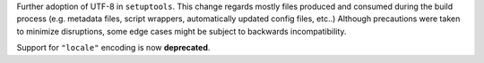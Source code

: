 Further adoption of UTF-8 in ``setuptools``.
This change regards mostly files produced and consumed during the build process
(e.g. metadata files, script wrappers, automatically updated config files, etc..)
Although precautions were taken to minimize disruptions, some edge cases might
be subject to backwards incompatibility.

Support for ``"locale"`` encoding is now **deprecated**.
